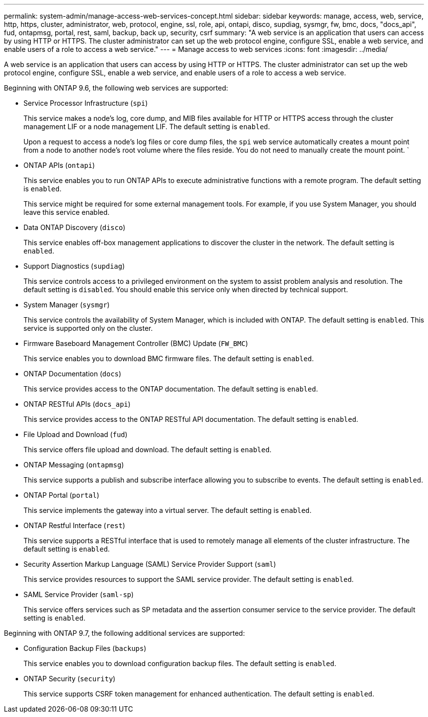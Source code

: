 ---
permalink: system-admin/manage-access-web-services-concept.html
sidebar: sidebar
keywords: manage, access, web, service, http, https, cluster, administrator, web, protocol, engine, ssl, role, api, ontapi, disco, supdiag, sysmgr, fw, bmc, docs, "docs_api", fud, ontapmsg, portal, rest, saml, backup, back up, security, csrf
summary: "A web service is an application that users can access by using HTTP or HTTPS. The cluster administrator can set up the web protocol engine, configure SSL, enable a web service, and enable users of a role to access a web service."
---
= Manage access to web services
:icons: font
:imagesdir: ../media/

[.lead]
A web service is an application that users can access by using HTTP or HTTPS. The cluster administrator can set up the web protocol engine, configure SSL, enable a web service, and enable users of a role to access a web service.

Beginning with ONTAP 9.6, the following web services are supported:

* Service Processor Infrastructure (`spi`)
+
This service makes a node's log, core dump, and MIB files available for HTTP or HTTPS access through the cluster management LIF or a node management LIF. The default setting is `enabled`.
+
Upon a request to access a node's log files or core dump files, the `spi` web service automatically creates a mount point from a node to another node's root volume where the files reside. You do not need to manually create the mount point. `

* ONTAP APIs (`ontapi`)
+
This service enables you to run ONTAP APIs to execute administrative functions with a remote program. The default setting is `enabled`.
+
This service might be required for some external management tools. For example, if you use System Manager, you should leave this service enabled.

* Data ONTAP Discovery (`disco`)
+
This service enables off-box management applications to discover the cluster in the network. The default setting is `enabled`.

* Support Diagnostics (`supdiag`)
+
This service controls access to a privileged environment on the system to assist problem analysis and resolution. The default setting is `disabled`. You should enable this service only when directed by technical support.

* System Manager (`sysmgr`)
+
This service controls the availability of System Manager, which is included with ONTAP. The default setting is `enabled`. This service is supported only on the cluster.

* Firmware Baseboard Management Controller (BMC) Update (`FW_BMC`)
+
This service enables you to download BMC firmware files. The default setting is `enabled`.

* ONTAP Documentation (`docs`)
+
This service provides access to the ONTAP documentation. The default setting is `enabled`.

* ONTAP RESTful APIs (`docs_api`)
+
This service provides access to the ONTAP RESTful API documentation. The default setting is `enabled`.

* File Upload and Download (`fud`)
+
This service offers file upload and download. The default setting is `enabled`.

* ONTAP Messaging (`ontapmsg`)
+
This service supports a publish and subscribe interface allowing you to subscribe to events. The default setting is `enabled`.

* ONTAP Portal (`portal`)
+
This service implements the gateway into a virtual server. The default setting is `enabled`.

* ONTAP Restful Interface (`rest`)
+
This service supports a RESTful interface that is used to remotely manage all elements of the cluster infrastructure. The default setting is `enabled`.

* Security Assertion Markup Language (SAML) Service Provider Support (`saml`)
+
This service provides resources to support the SAML service provider. The default setting is `enabled`.

* SAML Service Provider (`saml-sp`)
+
This service offers services such as SP metadata and the assertion consumer service to the service provider. The default setting is `enabled`.

Beginning with ONTAP 9.7, the following additional services are supported:

* Configuration Backup Files (`backups`)
+
This service enables you to download configuration backup files. The default setting is `enabled`.

* ONTAP Security (`security`)
+
This service supports CSRF token management for enhanced authentication. The default setting is `enabled`.

// 09 DEC 2021, BURT 1430515
